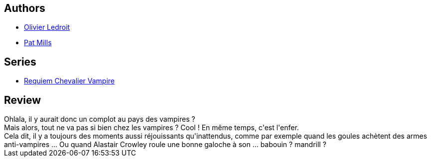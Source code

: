 :jbake-type: post
:jbake-status: published
:jbake-title: Hellfire Club (Requiem chevalier vampire #6)
:jbake-tags:  enfer, vampires,_année_2012,_mois_mai,_note_3,rayon-bd,read
:jbake-date: 2012-05-06
:jbake-depth: ../../
:jbake-uri: goodreads/books/9782914420112.adoc
:jbake-bigImage: https://i.gr-assets.com/images/S/compressed.photo.goodreads.com/books/1330949995l/4898641._SX98_.jpg
:jbake-smallImage: https://i.gr-assets.com/images/S/compressed.photo.goodreads.com/books/1330949995l/4898641._SX50_.jpg
:jbake-source: https://www.goodreads.com/book/show/4898641
:jbake-style: goodreads goodreads-book

++++
<div class="book-description">

</div>
++++


## Authors
* link:../authors/644125.html[Olivier Ledroit]
* link:../authors/88527.html[Pat Mills]

## Series
* link:../series/Requiem_Chevalier_Vampire.html[Requiem Chevalier Vampire]

## Review

++++
Ohlala, il y aurait donc un complot au pays des vampires ?<br/>Mais alors, tout ne va pas si bien chez les vampires ? Cool ! En même temps, c'est l'enfer.<br/>Cela dit, il y a toujours des moments aussi réjouissants qu'inattendus, comme par exemple quand les goules achètent des armes anti-vampires ... Ou quand Alastair Crowley roule une bonne galoche à son ... babouin ? mandrill ?
++++